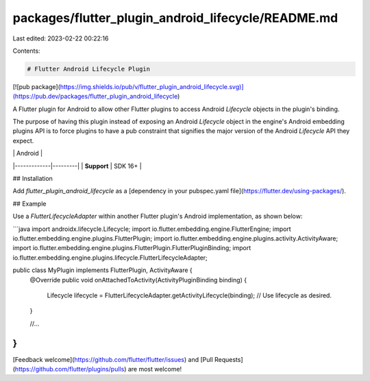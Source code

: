packages/flutter_plugin_android_lifecycle/README.md
===================================================

Last edited: 2023-02-22 00:22:16

Contents:

.. code-block:: md

    # Flutter Android Lifecycle Plugin

[![pub package](https://img.shields.io/pub/v/flutter_plugin_android_lifecycle.svg)](https://pub.dev/packages/flutter_plugin_android_lifecycle)

A Flutter plugin for Android to allow other Flutter plugins to access  Android `Lifecycle` objects
in the plugin's binding.

The purpose of having this plugin instead of exposing an Android `Lifecycle` object in the engine's
Android embedding plugins API is to force plugins to have a pub constraint that signifies the
major version of the Android `Lifecycle` API they expect.

|             | Android |
|-------------|---------|
| **Support** | SDK 16+ |

## Installation

Add `flutter_plugin_android_lifecycle` as a [dependency in your pubspec.yaml file](https://flutter.dev/using-packages/).

## Example

Use a `FlutterLifecycleAdapter` within another Flutter plugin's Android implementation, as shown
below:

```java
import androidx.lifecycle.Lifecycle;
import io.flutter.embedding.engine.FlutterEngine;
import io.flutter.embedding.engine.plugins.FlutterPlugin;
import io.flutter.embedding.engine.plugins.activity.ActivityAware;
import io.flutter.embedding.engine.plugins.FlutterPlugin.FlutterPluginBinding;
import io.flutter.embedding.engine.plugins.lifecycle.FlutterLifecycleAdapter;

public class MyPlugin implements FlutterPlugin, ActivityAware {
  @Override
  public void onAttachedToActivity(ActivityPluginBinding binding) {
    Lifecycle lifecycle = FlutterLifecycleAdapter.getActivityLifecycle(binding);
    // Use lifecycle as desired.
  }

  //...
}
```

[Feedback welcome](https://github.com/flutter/flutter/issues) and
[Pull Requests](https://github.com/flutter/plugins/pulls) are most welcome!


